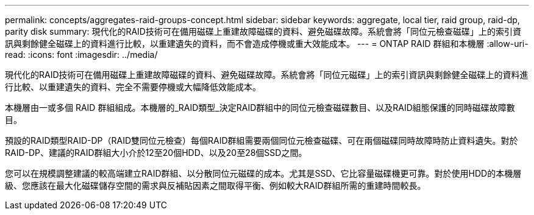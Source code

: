 ---
permalink: concepts/aggregates-raid-groups-concept.html 
sidebar: sidebar 
keywords: aggregate, local tier, raid group, raid-dp, parity disk 
summary: 現代化的RAID技術可在備用磁碟上重建故障磁碟的資料、避免磁碟故障。系統會將「同位元檢查磁碟」上的索引資訊與剩餘健全磁碟上的資料進行比較，以重建遺失的資料，而不會造成停機或重大效能成本。 
---
= ONTAP RAID 群組和本機層
:allow-uri-read: 
:icons: font
:imagesdir: ../media/


[role="lead"]
現代化的RAID技術可在備用磁碟上重建故障磁碟的資料、避免磁碟故障。系統會將「同位元磁碟」上的索引資訊與剩餘健全磁碟上的資料進行比較、以重建遺失的資料、完全不需要停機或大幅降低效能成本。

本機層由一或多個 RAID 群組組成。本機層的_RAID類型_決定RAID群組中的同位元檢查磁碟數目、以及RAID組態保護的同時磁碟故障數目。

預設的RAID類型RAID-DP（RAID雙同位元檢查）每個RAID群組需要兩個同位元檢查磁碟、可在兩個磁碟同時故障時防止資料遺失。對於RAID-DP、建議的RAID群組大小介於12至20個HDD、以及20至28個SSD之間。

您可以在規模調整建議的較高端建立RAID群組、以分散同位元磁碟的成本。尤其是SSD、它比容量磁碟機更可靠。對於使用HDD的本機層級、您應該在最大化磁碟儲存空間的需求與反補貼因素之間取得平衡、例如較大RAID群組所需的重建時間較長。
